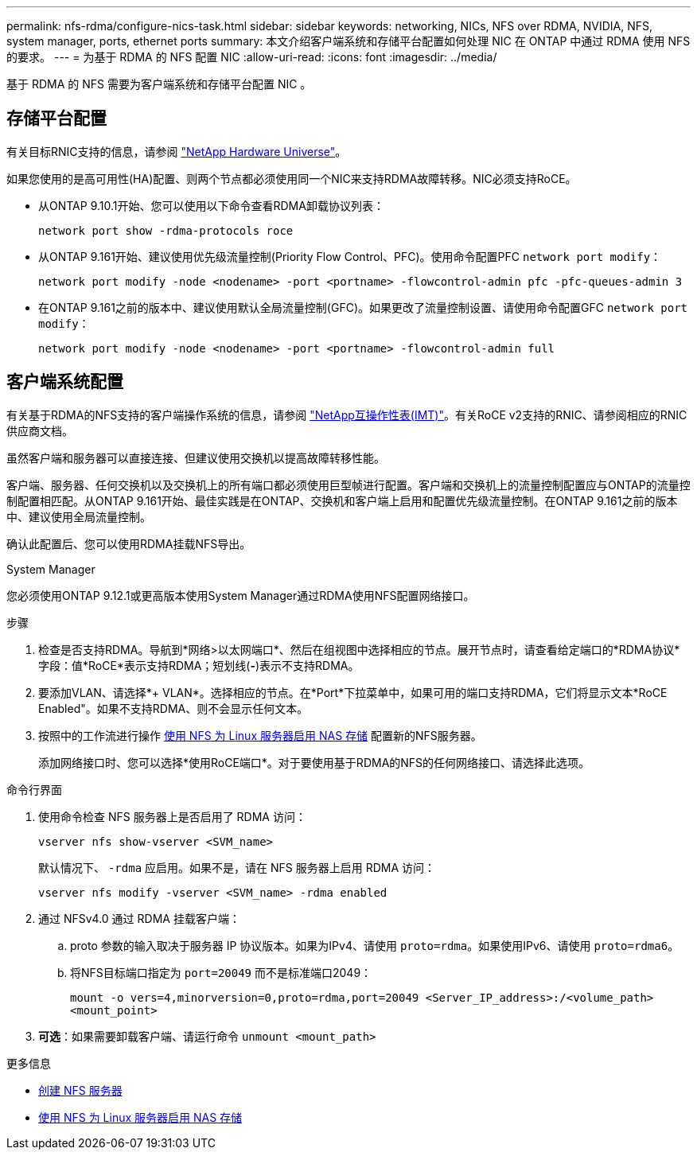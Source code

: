 ---
permalink: nfs-rdma/configure-nics-task.html 
sidebar: sidebar 
keywords: networking, NICs, NFS over RDMA, NVIDIA, NFS, system manager, ports, ethernet ports 
summary: 本文介绍客户端系统和存储平台配置如何处理 NIC 在 ONTAP 中通过 RDMA 使用 NFS 的要求。 
---
= 为基于 RDMA 的 NFS 配置 NIC
:allow-uri-read: 
:icons: font
:imagesdir: ../media/


[role="lead"]
基于 RDMA 的 NFS 需要为客户端系统和存储平台配置 NIC 。



== 存储平台配置

有关目标RNIC支持的信息，请参阅 https://hwu.netapp.com/["NetApp Hardware Universe"^]。

如果您使用的是高可用性(HA)配置、则两个节点都必须使用同一个NIC来支持RDMA故障转移。NIC必须支持RoCE。

* 从ONTAP 9.10.1开始、您可以使用以下命令查看RDMA卸载协议列表：
+
[source, cli]
----
network port show -rdma-protocols roce
----
* 从ONTAP 9.161开始、建议使用优先级流量控制(Priority Flow Control、PFC)。使用命令配置PFC `network port modify`：
+
[source, cli]
----
network port modify -node <nodename> -port <portname> -flowcontrol-admin pfc -pfc-queues-admin 3
----
* 在ONTAP 9.161之前的版本中、建议使用默认全局流量控制(GFC)。如果更改了流量控制设置、请使用命令配置GFC `network port modify`：
+
[source, cli]
----
network port modify -node <nodename> -port <portname> -flowcontrol-admin full
----




== 客户端系统配置

有关基于RDMA的NFS支持的客户端操作系统的信息，请参阅 https://imt.netapp.com/matrix/["NetApp互操作性表(IMT)"^]。有关RoCE v2支持的RNIC、请参阅相应的RNIC供应商文档。

虽然客户端和服务器可以直接连接、但建议使用交换机以提高故障转移性能。

客户端、服务器、任何交换机以及交换机上的所有端口都必须使用巨型帧进行配置。客户端和交换机上的流量控制配置应与ONTAP的流量控制配置相匹配。从ONTAP 9.161开始、最佳实践是在ONTAP、交换机和客户端上启用和配置优先级流量控制。在ONTAP 9.161之前的版本中、建议使用全局流量控制。

确认此配置后、您可以使用RDMA挂载NFS导出。

[role="tabbed-block"]
====
.System Manager
--
您必须使用ONTAP 9.12.1或更高版本使用System Manager通过RDMA使用NFS配置网络接口。

.步骤
. 检查是否支持RDMA。导航到*网络>以太网端口*、然后在组视图中选择相应的节点。展开节点时，请查看给定端口的*RDMA协议*字段：值*RoCE*表示支持RDMA；短划线(*-*)表示不支持RDMA。
. 要添加VLAN、请选择*+ VLAN*。选择相应的节点。在*Port*下拉菜单中，如果可用的端口支持RDMA，它们将显示文本*RoCE Enabled"。如果不支持RDMA、则不会显示任何文本。
. 按照中的工作流进行操作 xref:../task_nas_enable_linux_nfs.html[使用 NFS 为 Linux 服务器启用 NAS 存储] 配置新的NFS服务器。
+
添加网络接口时、您可以选择*使用RoCE端口*。对于要使用基于RDMA的NFS的任何网络接口、请选择此选项。



--
.命令行界面
--
. 使用命令检查 NFS 服务器上是否启用了 RDMA 访问：
+
`vserver nfs show-vserver <SVM_name>`

+
默认情况下、 `-rdma` 应启用。如果不是，请在 NFS 服务器上启用 RDMA 访问：

+
`vserver nfs modify -vserver <SVM_name> -rdma enabled`

. 通过 NFSv4.0 通过 RDMA 挂载客户端：
+
.. proto 参数的输入取决于服务器 IP 协议版本。如果为IPv4、请使用 `proto=rdma`。如果使用IPv6、请使用 `proto=rdma6`。
.. 将NFS目标端口指定为 `port=20049` 而不是标准端口2049：
+
`mount -o vers=4,minorversion=0,proto=rdma,port=20049 <Server_IP_address>:/<volume_path> <mount_point>`



. *可选*：如果需要卸载客户端、请运行命令 `unmount <mount_path>`


--
====
.更多信息
* xref:../nfs-config/create-server-task.html[创建 NFS 服务器]
* xref:../task_nas_enable_linux_nfs.html[使用 NFS 为 Linux 服务器启用 NAS 存储]

